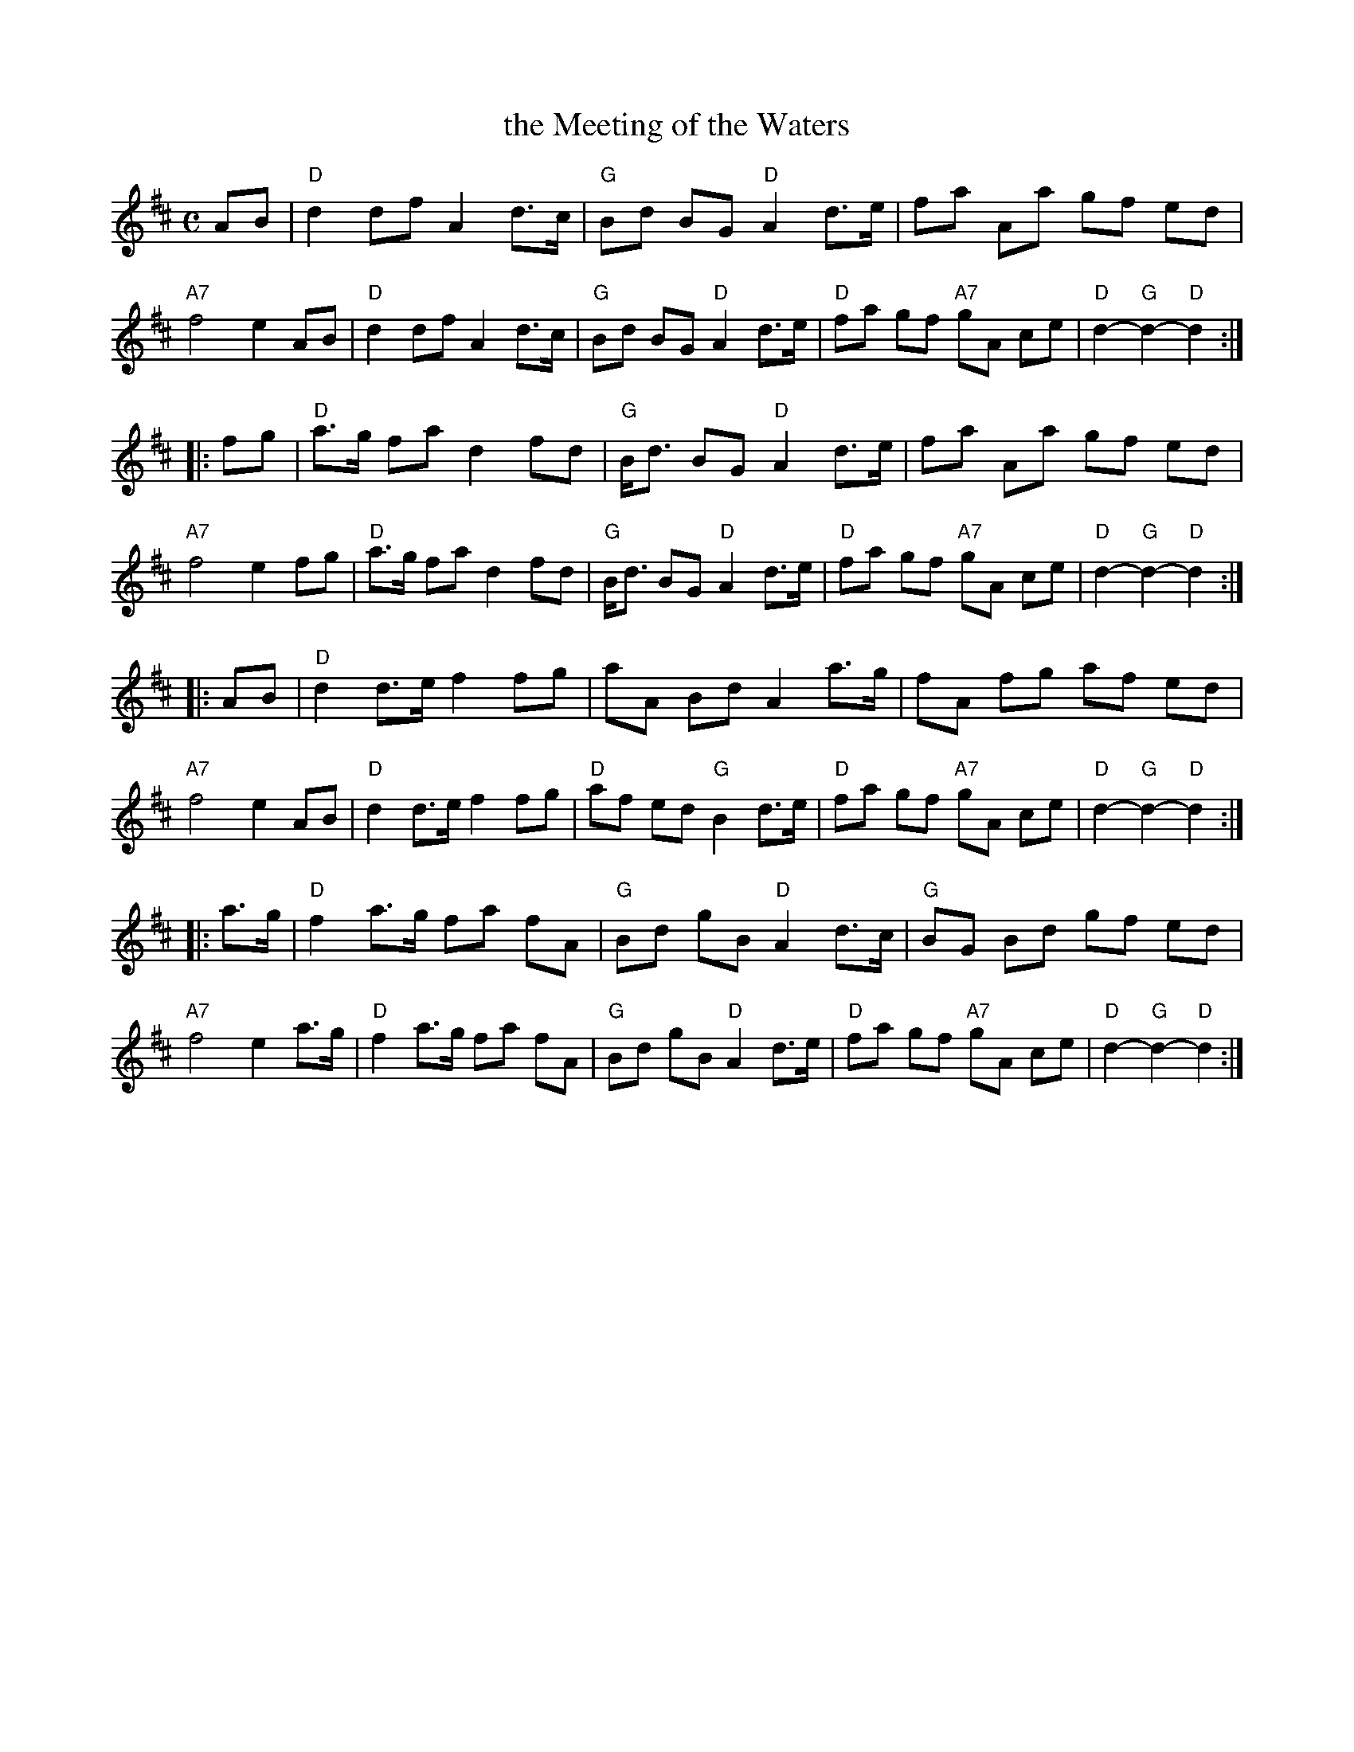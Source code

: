 X: 1
T: the Meeting of the Waters
R: march
Z: 1997 by John Chambers <jc:trillian.mit.edu>
M: C
L: 1/8
K: D
AB \
| "D"d2 df A2 d>c | "G"Bd BG "D"A2 d>e | fa Aa gf ed | "A7"f4 e2 AB \
| "D"d2 df A2 d>c | "G"Bd BG "D"A2 d>e | "D"fa gf "A7"gA ce | "D"d2- "G"d2- "D"d2 :|
|: fg \
| "D"a>g fa d2 fd | "G"B<d BG "D"A2 d>e | fa Aa gf ed | "A7"f4 e2 fg \
| "D"a>g fa d2 fd | "G"B<d BG "D"A2 d>e | "D"fa gf "A7"gA ce | "D"d2- "G"d2- "D"d2 :|
|: AB \
| "D"d2 d>e f2 fg | aA Bd A2 a>g | fA fg af ed | "A7"f4 e2 AB \
| "D"d2 d>e f2 fg | "D"af ed "G"B2 d>e | "D"fa gf "A7"gA ce | "D"d2- "G"d2- "D"d2 :|
|: a>g \
| "D"f2 a>g fa fA | "G"Bd gB "D"A2 d>c | "G"BG Bd gf ed | "A7"f4 e2 a>g \
| "D"f2 a>g fa fA | "G"Bd gB "D"A2 d>e | "D"fa gf "A7"gA ce | "D"d2- "G"d2- "D"d2 :|
